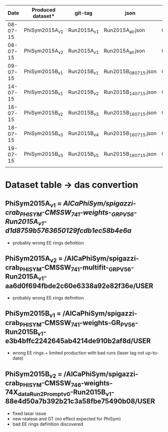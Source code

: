 |     Date | Produced dataset* | git-tag     | json                 | release            |
|----------+-------------------+-------------+----------------------+--------------------|
| 08-07-15 | PhiSym2015A_v1    | Run2015A_v1 | Run2015A_all.json    | CMSSW_7_4_1        |
| 08-07-15 | PhiSym2015A_v2    | Run2015A_v1 | Run2015A_all.json    | CMSSW_7_4_1        |
| 09-07-15 | PhiSym2015B_v1    | Run2015B_v1 | Run2015B_080715.json | CMSSW_7_4_1        |
| 14-07-15 | PhiSym2015B_v1    | Run2015B_v2 | Run2015B_140715.json | CMSSW_7_4_1        |
| 16-07-15 | PhiSym2015B_v2    | Run2015B_v3 | Run2015B_160715.json | CMSSW_7_4_6_patch6 |
| 18-07-15 | PhiSym2015B_v3    | Run2015B_v4 | Run2015B_160715.json | CMSSW_7_4_6_patch6 |
| 19-07-15 | PhiSym2015B_v3    | Run2015B_v5 | Run2015B_160715.json | CMSSW_7_4_6_patch6 |
|          |                   |             |                      |                    |

* Dataset table -> das convertion
** PhiSym2015A_v1 = /AlCaPhiSym/spigazzi-crab_PHISYM-CMSSW_741-weights-_GR_P_V56-Run2015A_v1-d1d8759b5763650129fcdb1ec58b4e6a/
   + probably wrong EE rings definition
** PhiSym2015A_v2 = /AlCaPhiSym/spigazzi-crab_PHISYM-CMSSW_741-multifit-_GR_P_V56-Run2015A_v1-aa6d0f694fbde2c60e6338a92e82f36e/USER
   + probably wrong EE rings definition
** PhiSym2015B_v1 = /AlCaPhiSym/spigazzi-crab_PHISYM-CMSSW_741-weights-GR_P_V56-Run2015B_v1-e3b4bffc2242645ab4214de910b2af8d/USER
   + wrong EE rings + limited production with bad runs (laser tag not up-to-date)
** PhiSym2015B_v2 = /AlCaPhiSym/spigazzi-crab_PHISYM-CMSSW_746-weights-74X_dataRun2_Prompt_v0-Run2015B_v1-88e4d50a7b392b21c3a58fbe75490b08/USER
   + fixed lasar issue
   + new realese and GT (no effect expected for PhiSym)
   + bad EE rings definition discovered
